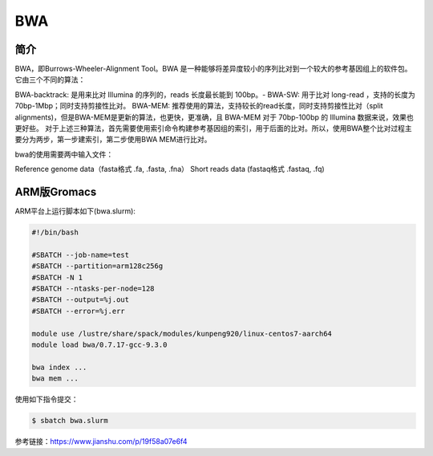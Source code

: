 .. _Bwa:

BWA
======

简介
----
BWA，即Burrows-Wheeler-Alignment Tool。BWA 是一种能够将差异度较小的序列比对到一个较大的参考基因组上的软件包。它由三个不同的算法：

BWA-backtrack: 是用来比对 Illumina 的序列的，reads 长度最长能到 100bp。-
BWA-SW: 用于比对 long-read ，支持的长度为 70bp-1Mbp；同时支持剪接性比对。
BWA-MEM: 推荐使用的算法，支持较长的read长度，同时支持剪接性比对（split alignments)，但是BWA-MEM是更新的算法，也更快，更准确，且 BWA-MEM 对于 70bp-100bp 的 Illumina 数据来说，效果也更好些。
对于上述三种算法，首先需要使用索引命令构建参考基因组的索引，用于后面的比对。所以，使用BWA整个比对过程主要分为两步，第一步建索引，第二步使用BWA MEM进行比对。

bwa的使用需要两中输入文件：

Reference genome data（fasta格式 .fa, .fasta, .fna）
Short reads data (fastaq格式 .fastaq, .fq)

ARM版Gromacs
------------

ARM平台上运行脚本如下(bwa.slurm):    

.. code:: bash

   #!/bin/bash

   #SBATCH --job-name=test       
   #SBATCH --partition=arm128c256g       
   #SBATCH -N 1          
   #SBATCH --ntasks-per-node=128
   #SBATCH --output=%j.out
   #SBATCH --error=%j.err

   module use /lustre/share/spack/modules/kunpeng920/linux-centos7-aarch64
   module load bwa/0.7.17-gcc-9.3.0

   bwa index ...
   bwa mem ...

使用如下指令提交：

.. code:: bash

   $ sbatch bwa.slurm

参考链接：https://www.jianshu.com/p/19f58a07e6f4
